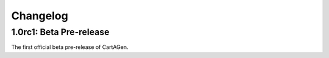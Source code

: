 .. _changelog:

Changelog
#########

1.0rc1: Beta Pre-release
========================

The first official beta pre-release of CartAGen.
